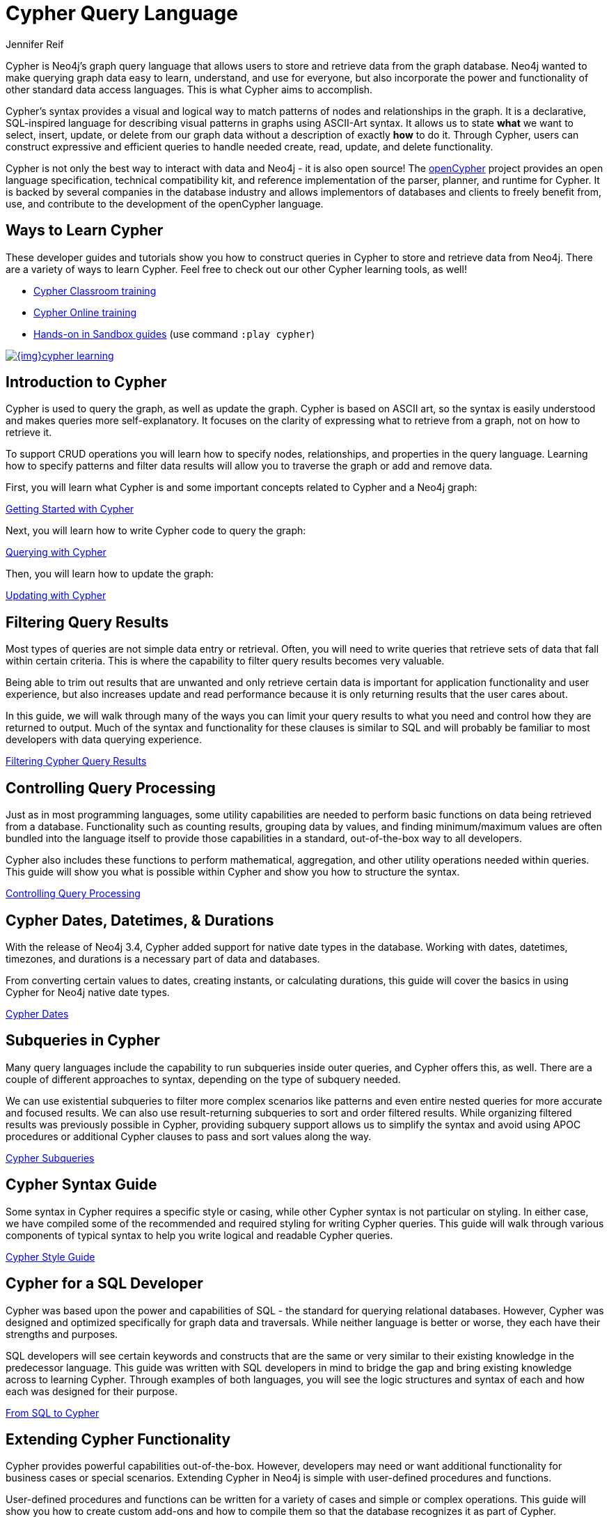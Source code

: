 = Cypher Query Language
:author: Jennifer Reif
:category: cypher
:tags: cypher, queries, graph-queries, query-language, learn-cypher
:page-comments:
:page-aliases: ROOT:cypher-query-language.adoc, cypher-query-language.adoc
:page-pagination: next


[#about-cypher]
Cypher is Neo4j's graph query language that allows users to store and retrieve data from the graph database.
Neo4j wanted to make querying graph data easy to learn, understand, and use for everyone, but also incorporate the power and functionality of other standard data access languages.
This is what Cypher aims to accomplish.

Cypher's syntax provides a visual and logical way to match patterns of nodes and relationships in the graph.
It is a declarative, SQL-inspired language for describing visual patterns in graphs using ASCII-Art syntax.
It allows us to state *what* we want to select, insert, update, or delete from our graph data without a description of exactly *how* to do it.
Through Cypher, users can construct expressive and efficient queries to handle needed create, read, update, and delete functionality.

Cypher is not only the best way to interact with data and Neo4j - it is also open source!
The link:http://openCypher.org[openCypher^] project provides an open language specification, technical compatibility kit, and reference implementation of the parser, planner, and runtime for Cypher.
It is backed by several companies in the database industry and allows implementors of databases and clients to freely benefit from, use, and contribute to the development of the openCypher language.

[#learn-cypher]
== Ways to Learn Cypher

These developer guides and tutorials show you how to construct queries in Cypher to store and retrieve data from Neo4j.
There are a variety of ways to learn Cypher.
Feel free to check out our other Cypher learning tools, as well!

* link:/events/world/training/[Cypher Classroom training^]
* link:/graphacademy/online-training/introduction-to-neo4j-40/[Cypher Online training^]
* link:/sandbox/?ref=developer-cypher[Hands-on in Sandbox guides^] (use command `:play cypher`)

image::{img}cypher_learning.jpg[link="{img}cypher_learning.jpg",role="popup-link"]

[#cypher-intro]
== Introduction to Cypher

Cypher is used to query the graph, as well as update the graph.
Cypher is based on ASCII art, so the syntax is easily understood and makes queries more self-explanatory.
It focuses on the clarity of expressing what to retrieve from a graph, not on how to retrieve it.

To support CRUD operations you will learn how to specify nodes, relationships, and properties in the query language.
Learning how to specify patterns and filter data results will allow you to traverse the graph or add and remove data.

First, you will learn what Cypher is and some important concepts related to Cypher and a Neo4j graph:

xref:intro-cypher.adoc[Getting Started with Cypher]

Next, you will learn how to write Cypher code to query the graph:

xref:querying.adoc[Querying with Cypher]

Then, you will learn how to update the graph:

xref:updating.adoc[Updating with Cypher]

[#cypher-filter]
== Filtering Query Results

Most types of queries are not simple data entry or retrieval.
Often, you will need to write queries that retrieve sets of data that fall within certain criteria.
This is where the capability to filter query results becomes very valuable.

Being able to trim out results that are unwanted and only retrieve certain data is important for application functionality and user experience, but also increases update and read performance because it is only returning results that the user cares about.

In this guide, we will walk through many of the ways you can limit your query results to what you need and control how they are returned to output.
Much of the syntax and functionality for these clauses is similar to SQL and will probably be familiar to most developers with data querying experience.

xref:filtering-query-results.adoc[Filtering Cypher Query Results,role=more information]

[#cypher-func-agg]
== Controlling Query Processing

Just as in most programming languages, some utility capabilities are needed to perform basic functions on data being retrieved from a database.
Functionality such as counting results, grouping data by values, and finding minimum/maximum values are often bundled into the language itself to provide those capabilities in a standard, out-of-the-box way to all developers.

Cypher also includes these functions to perform mathematical, aggregation, and other utility operations needed within queries.
This guide will show you what is possible within Cypher and show you how to structure the syntax.

xref:controlling-query-processing.adoc[Controlling Query Processing,role=more information]

[#cypher-dates]
== Cypher Dates, Datetimes, & Durations

With the release of Neo4j 3.4, Cypher added support for native date types in the database.
Working with dates, datetimes, timezones, and durations is a necessary part of data and databases.

From converting certain values to dates, creating instants, or calculating durations, this guide will cover the basics in using Cypher for Neo4j native date types.

xref:dates-datetimes-durations.adoc[Cypher Dates,role=more information]

[#cypher-subqueries]
== Subqueries in Cypher

Many query languages include the capability to run subqueries inside outer queries, and Cypher offers this, as well.
There are a couple of different approaches to syntax, depending on the type of subquery needed.

We can use existential subqueries to filter more complex scenarios like patterns and even entire nested queries for more accurate and focused results.
We can also use result-returning subqueries to sort and order filtered results.
While organizing filtered results was previously possible in Cypher, providing subquery support allows us to simplify the syntax and avoid using APOC procedures or additional Cypher clauses to pass and sort values along the way.

xref:subqueries.adoc[Cypher Subqueries,role=more information]

[#cypher-syntax-guide]
== Cypher Syntax Guide

Some syntax in Cypher requires a specific style or casing, while other Cypher syntax is not particular on styling.
In either case, we have compiled some of the recommended and required styling for writing Cypher queries.
This guide will walk through various components of typical syntax to help you write logical and readable Cypher queries.

xref:style-guide.adoc[Cypher Style Guide,role=more information]

[#cypher-sql-dev]
== Cypher for a SQL Developer

Cypher was based upon the power and capabilities of SQL - the standard for querying relational databases.
However, Cypher was designed and optimized specifically for graph data and traversals.
While neither language is better or worse, they each have their strengths and purposes.

SQL developers will see certain keywords and constructs that are the same or very similar to their existing knowledge in the predecessor language.
This guide was written with SQL developers in mind to bridge the gap and bring existing knowledge across to learning Cypher.
Through examples of both languages, you will see the logic structures and syntax of each and how each was designed for their purpose.

xref:guide-sql-to-cypher.adoc[From SQL to Cypher,role=more information]

////
== Optimizing Performance

A key ingredient to optimizing system and query performance comes from understanding how the database executes a query.
Knowing how your query logic is executed can help you construct more efficient queries, leading to great speed and more concise syntax.
Neo4j offers common indexing and constraint capabilities to ensure speedy retrieval of data results and data integrity and uniqueness, and Cypher includes functionality to step through query execution.

This guide discusses how to use `PROFILE` and `EXPLAIN` Cypher keywords that show the steps taken to process your query and return the results.
You will see how much processing power is used to execute a query and how to monitor and kill long-running queries, when needed.

We will also talk about indexes and constraints - how they work in Neo4j and how to use them to gain maximum performance benefit.
Keeping data clean and avoiding duplicate data is easily accomplished in Neo4j with good technical keys.
A section on using keys in Neo4j will help you better model your data and maintain data integrity.

When these are not enough, we will show some other methods for further increasing speed and include additional resources for knowledge in this area.
////
[#extend-cypher]
== Extending Cypher Functionality

Cypher provides powerful capabilities out-of-the-box.
However, developers may need or want additional functionality for business cases or special scenarios.
Extending Cypher in Neo4j is simple with user-defined procedures and functions.

User-defined procedures and functions can be written for a variety of cases and simple or complex operations.
This guide will show you how to create custom add-ons and how to compile them so that the database recognizes it as part of Cypher.

Before we get too carried away with creating all of our functionality custom, though, we will also talk about how certain libraries and functionality have already been developed to work seamlessly with Neo4j.
Learn where you can look to find out if code already exists for your capability or if you need to write your own custom functionality!

xref:procedures-functions.adoc[User-Defined Procedures and Functions,role=more information] +
link:/labs/apoc/[APOC: Neo4j's Standard Utility Library^]

[#recommendation-engine]
== Tutorial: Build a Recommendation Engine

With Cypher structure and syntax learned so far, you can dive into building your own recommendation engine to use graph data and Cypher to recommend movies, colleagues, cuisines, and more.

This guide will walk through using queries and filtering that takes advantage of the relationships in a graph in order to lend insight into habits and hidden connections and provide valuable recommendations.

xref:guide-build-a-recommendation-engine.adoc[Tutorial: Build a Recommendation Engine,role=more information]

////
== Cypher Examples
//include a guide on different examples or a tutorial?
////

[#cypher-resources]
== Cypher Resources

Find out where else you can learn Cypher or increase your depth of knowledge from experts and solutions.
There are a variety of training opportunities, blogs, videos, and more for taking the next steps in your Cypher (and Neo4j) journey!

xref:resources.adoc[Cypher Resources,role=more information]
